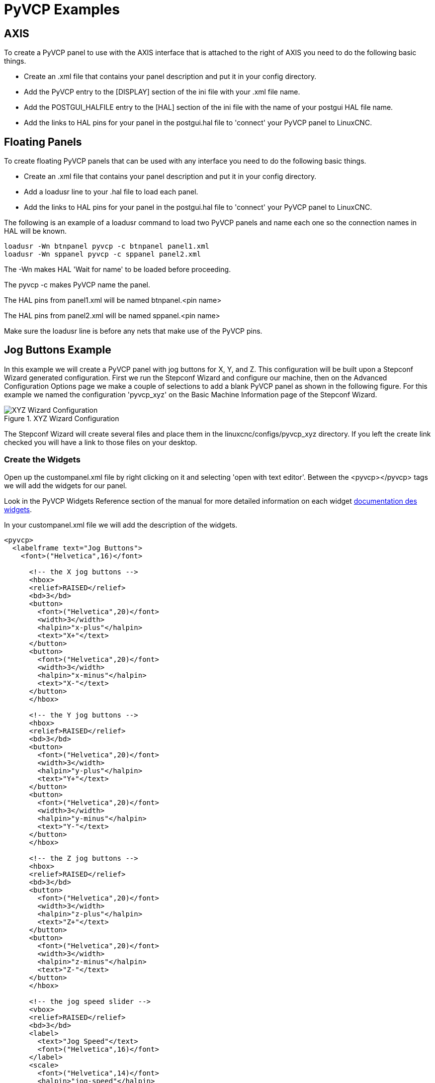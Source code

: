 :lang: en

= PyVCP Examples

== AXIS

To create a PyVCP panel to use with the AXIS interface that is
attached to the right of AXIS you need to do the following basic
things.

* Create an .xml file that contains your panel description and put it in
  your config directory.
* Add the PyVCP entry to the [DISPLAY] section of the ini file with your .xml file name.
* Add the POSTGUI_HALFILE entry to the [HAL] section of the ini file
  with the name of your postgui HAL file name.
* Add the links to HAL pins for your panel in the postgui.hal file to
  'connect' your PyVCP panel to LinuxCNC.

== Floating Panels

To create floating PyVCP panels that can be used with any interface
you need to do the following basic things.

* Create an .xml file that contains your panel description and put it in
  your config directory.
* Add a loadusr line to your .hal file to load each panel.
* Add the links to HAL pins for your panel in the postgui.hal file to
  'connect' your PyVCP panel to LinuxCNC.

The following is an example of a loadusr command to load two PyVCP
panels and name each one so the connection names in HAL will be known.

[source,c]
----
loadusr -Wn btnpanel pyvcp -c btnpanel panel1.xml
loadusr -Wn sppanel pyvcp -c sppanel panel2.xml
----

The -Wn makes HAL 'Wait for name' to be loaded before proceeding.

The pyvcp -c makes PyVCP name the panel.

The HAL pins from panel1.xml will be named btnpanel.<pin name>

The HAL pins from panel2.xml will be named sppanel.<pin name>

Make sure the loadusr line is before any nets that make use of the
PyVCP pins.

== Jog Buttons Example

In this example we will create a PyVCP panel with jog buttons for X, Y, and Z.
This configuration will be built upon a Stepconf Wizard
generated configuration. First we run the Stepconf Wizard and configure
our machine, then on the Advanced Configuration Options page we make a
couple of selections to add a blank PyVCP panel as shown in the
following figure. For this example we named the configuration
'pyvcp_xyz' on the Basic Machine Information page of the Stepconf
Wizard.

[[cap:XYZ-Wizard-Configuration]]
.XYZ Wizard Configuration
image::images/xyz_ACO.png["XYZ Wizard Configuration"]

The Stepconf Wizard will create several files and place them in the
linuxcnc/configs/pyvcp_xyz directory. If you left the create link checked
you will have a link to those files on your desktop.

=== Create the Widgets

Open up the custompanel.xml file by right clicking on it and selecting
'open with text editor'. Between the <pyvcp></pyvcp> tags we will add
the widgets for our panel.

Look in the PyVCP Widgets Reference section of the manual for more
detailed information on each widget <<sec:Documentation-des-widgets,documentation des widgets>>.

In your custompanel.xml file we will add the description of the
widgets.

----
<pyvcp>
  <labelframe text="Jog Buttons">
    <font>("Helvetica",16)</font>

      <!-- the X jog buttons -->
      <hbox>
      <relief>RAISED</relief>
      <bd>3</bd>
      <button>
        <font>("Helvetica",20)</font>
        <width>3</width>
        <halpin>"x-plus"</halpin>
        <text>"X+"</text>
      </button>
      <button>
        <font>("Helvetica",20)</font>
        <width>3</width>
        <halpin>"x-minus"</halpin>
        <text>"X-"</text>
      </button>
      </hbox>

      <!-- the Y jog buttons -->
      <hbox>
      <relief>RAISED</relief>
      <bd>3</bd>
      <button>
        <font>("Helvetica",20)</font>
        <width>3</width>
        <halpin>"y-plus"</halpin>
        <text>"Y+"</text>
      </button>
      <button>
        <font>("Helvetica",20)</font>
        <width>3</width>
        <halpin>"y-minus"</halpin>
        <text>"Y-"</text>
      </button>
      </hbox>

      <!-- the Z jog buttons -->
      <hbox>
      <relief>RAISED</relief>
      <bd>3</bd>
      <button>
        <font>("Helvetica",20)</font>
        <width>3</width>
        <halpin>"z-plus"</halpin>
        <text>"Z+"</text>
      </button>
      <button>
        <font>("Helvetica",20)</font>
        <width>3</width>
        <halpin>"z-minus"</halpin>
        <text>"Z-"</text>
      </button>
      </hbox>

      <!-- the jog speed slider -->
      <vbox>
      <relief>RAISED</relief>
      <bd>3</bd>
      <label>
        <text>"Jog Speed"</text>
        <font>("Helvetica",16)</font>
      </label>
      <scale>
        <font>("Helvetica",14)</font>
        <halpin>"jog-speed"</halpin>
        <resolution>1</resolution>
        <orient>HORIZONTAL</orient>
        <min_>0</min_>
        <max_>80</max_>
      </scale>
      </vbox>
  </labelframe>
</pyvcp>
----

After adding the above you now will have a PyVCP panel that looks like
the following attached to the right side of AXIS. It looks nice but it
does not do anything until you 'connect' the buttons to halui. If you
get an error when you try and run scroll down to the bottom of the pop
up window and usually the error is a spelling or syntax error and it
will be there.

image::images/xyz_buttons.png["Jog Buttons Image"]

=== Make Connections

To make the connections needed open up your custom_postgui.hal file
and add the following.

----
# connect the X PyVCP buttons
net my-jogxminus halui.axis.x.minus <= pyvcp.x-minus
net my-jogxplus halui.axis.x.plus <= pyvcp.x-plus

# connect the Y PyVCP buttons
net my-jogyminus halui.axis.y.minus <= pyvcp.y-minus
net my-jogyplus halui.axis.y.plus <= pyvcp.y-plus

# connect the Z PyVCP buttons
net my-jogzminus halui.axis.z.minus <= pyvcp.z-minus
net my-jogzplus halui.axis.z.plus <= pyvcp.z-plus

# connect the PyVCP jog speed slider
net my-jogspeed halui.axis.jog-speed <= pyvcp.jog-speed-f
----

After resetting the E-Stop and putting it into jog mode and moving the
jog speed slider in the PyVCP panel to a value greater than zero the
PyVCP jog buttons should work. You can not jog when running a g code
file or while paused or while the MDI tab is selected.

== Port Tester

This example shows you how to make a simple parallel port tester using
PyVCP and HAL.

First create the ptest.xml file with the following code to create the
panel description.

----
<!-- Test panel for the parallel port cfg for out -->
<pyvcp>
  <hbox>
    <relief>RIDGE</relief>
    <bd>2</bd>
    <button>
      <halpin>"btn01"</halpin>
      <text>"Pin 01"</text>
    </button>
    <led>
      <halpin>"led-01"</halpin>
      <size>25</size>
      <on_color>"green"</on_color>
      <off_color>"red"</off_color>
    </led>
  </hbox>
  <hbox>
    <relief>RIDGE</relief>
    <bd>2</bd>
    <button>
      <halpin>"btn02"</halpin>
      <text>"Pin 02"</text>
    </button>
    <led>
      <halpin>"led-02"</halpin>
      <size>25</size>
      <on_color>"green"</on_color>
      <off_color>"red"</off_color>
    </led>
  </hbox>
  <hbox>
    <relief>RIDGE</relief>
    <bd>2</bd>
    <label>
      <text>"Pin 10"</text>
      <font>("Helvetica",14)</font>
    </label>
    <led>
      <halpin>"led-10"</halpin>
      <size>25</size>
      <on_color>"green"</on_color>
      <off_color>"red"</off_color>
    </led>
  </hbox>
  <hbox>
    <relief>RIDGE</relief>
    <bd>2</bd>
    <label>
      <text>"Pin 11"</text>
      <font>("Helvetica",14)</font>
    </label>
    <led>
      <halpin>"led-11"</halpin>
      <size>25</size>
      <on_color>"green"</on_color>
      <off_color>"red"</off_color>
    </led>
  </hbox>
</pyvcp>
----

This will create the following floating panel which contains a couple
of in pins and a couple of out pins.

image::images/ptest.png["Port Tester Panel"]

To run the HAL commands that we need to get everything up and running
we put the following in our ptest.hal file.

----
loadrt hal_parport cfg="0x378 out"
loadusr -Wn ptest pyvcp -c ptest ptest.xml
loadrt threads name1=porttest period1=1000000
addf parport.0.read porttest
addf parport.0.write porttest
net pin01 ptest.btn01 parport.0.pin-01-out ptest.led-01
net pin02 ptest.btn02 parport.0.pin-02-out ptest.led-02
net pin10 parport.0.pin-10-in ptest.led-10
net pin11 parport.0.pin-11-in ptest.led-11
start
----

To run the HAL file we use the following command from a terminal window.

----
~$ halrun -I -f ptest.hal
----

The following figure shows what a complete panel might look like.

image::images/ptest-final.png["Port Tester Complete Image"]

To add the rest of the parallel port pins just modify the .xml and .hal files.

To show the pins after running the HAL script use the following
command at the halcmd prompt:

----
halcmd: show pin
Component Pins:
Owner Type  Dir Value  Name
    2 bit   IN  FALSE  parport.0.pin-01-out <== pin01
    2 bit   IN  FALSE  parport.0.pin-02-out <== pin02
    2 bit   IN  FALSE  parport.0.pin-03-out
    2 bit   IN  FALSE  parport.0.pin-04-out
    2 bit   IN  FALSE  parport.0.pin-05-out
    2 bit   IN  FALSE  parport.0.pin-06-out
    2 bit   IN  FALSE  parport.0.pin-07-out
    2 bit   IN  FALSE  parport.0.pin-08-out
    2 bit   IN  FALSE  parport.0.pin-09-out
    2 bit   OUT TRUE   parport.0.pin-10-in ==> pin10
    2 bit   OUT FALSE  parport.0.pin-10-in-not
    2 bit   OUT TRUE   parport.0.pin-11-in ==> pin11
    2 bit   OUT FALSE  parport.0.pin-11-in-not
    2 bit   OUT TRUE   parport.0.pin-12-in
    2 bit   OUT FALSE  parport.0.pin-12-in-not
    2 bit   OUT TRUE   parport.0.pin-13-in
    2 bit   OUT FALSE  parport.0.pin-13-in-not
    2 bit   IN  FALSE  parport.0.pin-14-out
    2 bit   OUT TRUE   parport.0.pin-15-in
    2 bit   OUT FALSE  parport.0.pin-15-in-not
    2 bit   IN  FALSE  parport.0.pin-16-out
    2 bit   IN  FALSE  parport.0.pin-17-out
    4 bit   OUT FALSE  ptest.btn01 ==> pin01
    4 bit   OUT FALSE  ptest.btn02 ==> pin02
    4 bit   IN  FALSE  ptest.led-01 <== pin01
    4 bit   IN  FALSE  ptest.led-02 <== pin02
    4 bit   IN  TRUE   ptest.led-10 <== pin10
    4 bit   IN  TRUE   ptest.led-11 <== pin11
----

This will show you what pins are IN and what pins are OUT as well as
any connections.

[[gs2-rpm-meter]]
== GS2 RPM Meter

The following example uses the Automation Direct GS2 VDF driver and
displays the RPM and other info in a PyVCP panel. This example is based
on the GS2 example in the Hardware Examples section this manual.

=== The Panel

To create the panel we add the following to the .xml file.

----
<pyvcp>

  <!-- the RPM meter -->
  <hbox>
    <relief>RAISED</relief>
    <bd>3</bd>
    <meter>
      <halpin>"spindle_rpm"</halpin>
      <text>"Spindle"</text>
      <subtext>"RPM"</subtext>
      <size>200</size>
      <min_>0</min_>
      <max_>3000</max_>
      <majorscale>500</majorscale>
      <minorscale>100</minorscale>
      <region1>0,10,"yellow"</region1>
    </meter>
  </hbox>

  <!-- the On Led -->
  <hbox>
  <relief>RAISED</relief>
  <bd>3</bd>
  <vbox>
  <relief>RAISED</relief>
  <bd>2</bd>
  <label>
  <text>"On"</text>
  <font>("Helvetica",18)</font>
  </label>
  <width>5</width>
   <hbox>
  <label width="2"/> <!-- used to center the led -->
  <rectled>
  <halpin>"on-led"</halpin>
  <height>"30"</height>
  <width>"30"</width>
  <on_color>"green"</on_color>
  <off_color>"red"</off_color>
  </rectled>
  </hbox>
  </vbox>

  <!-- the FWD Led -->
  <vbox>
    <relief>RAISED</relief>
    <bd>2</bd>
    <label>
      <text>"FWD"</text>
      <font>("Helvetica",18)</font>
      <width>5</width>
    </label>
   <label width="2"/>
    <rectled>
      <halpin>"fwd-led"</halpin>
      <height>"30"</height>
      <width>"30"</width>
      <on_color>"green"</on_color>
      <off_color>"red"</off_color>
    </rectled>
  </vbox>

  <!-- the REV Led -->
  <vbox>
  <relief>RAISED</relief>
  <bd>2</bd>
    <label>
      <text>"REV"</text>
      <font>("Helvetica",18)</font>
       <width>5</width>
    </label>
    <label width="2"/>
    <rectled>
      <halpin>"rev-led"</halpin>
      <height>"30"</height>
      <width>"30"</width>
      <on_color>"red"</on_color>
      <off_color>"green"</off_color>
    </rectled>
  </vbox>
  </hbox>
</pyvcp>
----

The above gives us a PyVCP panel that looks like the following.

image::images/gs2_panel.png["GS2 Panel"]

=== The Connections

To make it work we add the following code to the custom_postgui.hal
file.

----
# display the rpm based on freq * rpm per hz
loadrt mult2
addf mult2.0 servo-thread
setp mult2.0.in1 28.75
net cypher_speed mult2.0.in0 <= spindle-vfd.frequency-out
net speed_out pyvcp.spindle_rpm <= mult2.0.out

# run led
net gs2-run => pyvcp.on-led

# fwd led
net gs2-fwd => pyvcp.fwd-led

# rev led
net running-rev spindle-vfd.spindle-rev => pyvcp.rev-led
----

Some of the lines might need some explanations. The fwd led line uses
the signal created in the custom.hal file whereas the rev led needs to
use the spindle-rev bit. You can't link the spindle-fwd bit twice so
you use the signal that it was linked to.

== Rapid to Home Button

This example creates a button on the PyVCP side panel when pressed will send
all the axis back to the home position. This example assumes you don't have a
PyVCP panel.

image::images/pyvcp-rth.png[align="center"]

In your configuration directory create the .xml file. In this example it's named
'rth.xml'. In the 'rth.xml' file add the following code to create the button.

----
<pyvcp>
<!-- rapid to home button example -->
<button>
<halpin>"rth-button"</halpin>
<text>"Rapid to Home"</text>
</button>
</pyvcp>
----

Open your .ini file with a text editor and in the [DISPLAY] section add the
following line. This is what loads the PyVCP panel.

----
PYVCP = rth.xml
----

If you don't have a [HALUI] section in the ini file create it and add the
following MDI command.

----
MDI_COMMAND = G53 G0 X0 Y0 Z0
----

[NOTE]
Information about <<gcode:g53,G53>> and <<gcode:g0,G0>> G codes

In the [HAL] section if you don't have a post gui file add the following and
create a file called 'postgui.hal'.

----
POSTGUI_HALFILE = postgui.hal
----

In the 'postgui.hal' file add the following code to link the PyVCP button to the
MDI command.

----
net rth halui.mdi-command-00 <= pyvcp.rth-button
----

NOTE: Information about the <<sub:net, net>> command
